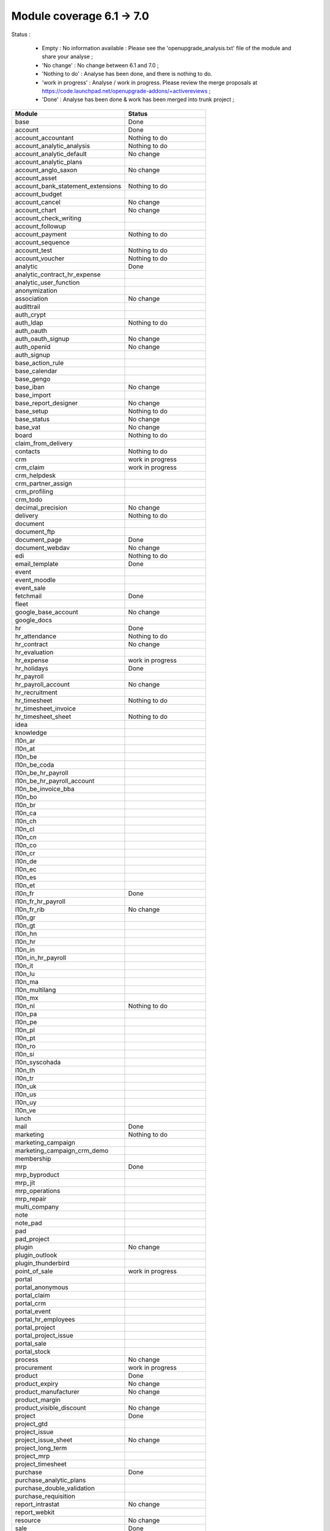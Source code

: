 Module coverage 6.1 -> 7.0
==========================

Status :

     * Empty : No information available : Please see the 'openupgrade_analysis.txt' file of the module and share your analyse ;

     * 'No change' : No change between 6.1 and 7.0 ;

     * 'Nothing to do' : Analyse has been done, and there is nothing to do.

     * 'work in progress' : Analyse / work in progress. Please review the merge proposals at https://code.launchpad.net/openupgrade-addons/+activereviews ;

     * 'Done' : Analyse has been done & work has been merged into trunk project ;

+-----------------------------------+-----------------------------------+
|Module                             |Status                             |
+===================================+===================================+
|base                               | Done                              |
+-----------------------------------+-----------------------------------+
|account                            | Done                              |
+-----------------------------------+-----------------------------------+
|account_accountant                 | Nothing to do                     |
+-----------------------------------+-----------------------------------+
|account_analytic_analysis          | Nothing to do                     |
+-----------------------------------+-----------------------------------+
|account_analytic_default           | No change                         |
+-----------------------------------+-----------------------------------+
|account_analytic_plans             |                                   |
+-----------------------------------+-----------------------------------+
|account_anglo_saxon                | No change                         |
+-----------------------------------+-----------------------------------+
|account_asset                      |                                   |
+-----------------------------------+-----------------------------------+
|account_bank_statement_extensions  | Nothing to do                     |
+-----------------------------------+-----------------------------------+
|account_budget                     |                                   |
+-----------------------------------+-----------------------------------+
|account_cancel                     | No change                         |
+-----------------------------------+-----------------------------------+
|account_chart                      | No change                         |
+-----------------------------------+-----------------------------------+
|account_check_writing              |                                   |
+-----------------------------------+-----------------------------------+
|account_followup                   |                                   |
+-----------------------------------+-----------------------------------+
|account_payment                    | Nothing to do                     |
+-----------------------------------+-----------------------------------+
|account_sequence                   |                                   |
+-----------------------------------+-----------------------------------+
|account_test                       | Nothing to do                     |
+-----------------------------------+-----------------------------------+
|account_voucher                    | Nothing to do                     |
+-----------------------------------+-----------------------------------+
|analytic                           | Done                              |
+-----------------------------------+-----------------------------------+
|analytic_contract_hr_expense       |                                   |
+-----------------------------------+-----------------------------------+
|analytic_user_function             |                                   |
+-----------------------------------+-----------------------------------+
|anonymization                      |                                   |
+-----------------------------------+-----------------------------------+
|association                        | No change                         |
+-----------------------------------+-----------------------------------+
|audittrail                         |                                   |
+-----------------------------------+-----------------------------------+
|auth_crypt                         |                                   |
+-----------------------------------+-----------------------------------+
|auth_ldap                          | Nothing to do                     |
+-----------------------------------+-----------------------------------+
|auth_oauth                         |                                   |
+-----------------------------------+-----------------------------------+
|auth_oauth_signup                  | No change                         |
+-----------------------------------+-----------------------------------+
|auth_openid                        | No change                         |
+-----------------------------------+-----------------------------------+
|auth_signup                        |                                   |
+-----------------------------------+-----------------------------------+
|base_action_rule                   |                                   |
+-----------------------------------+-----------------------------------+
|base_calendar                      |                                   |
+-----------------------------------+-----------------------------------+
|base_gengo                         |                                   |
+-----------------------------------+-----------------------------------+
|base_iban                          | No change                         |
+-----------------------------------+-----------------------------------+
|base_import                        |                                   |
+-----------------------------------+-----------------------------------+
|base_report_designer               | No change                         |
+-----------------------------------+-----------------------------------+
|base_setup                         | Nothing to do                     |
+-----------------------------------+-----------------------------------+
|base_status                        | No change                         |
+-----------------------------------+-----------------------------------+
|base_vat                           | No change                         |
+-----------------------------------+-----------------------------------+
|board                              | Nothing to do                     |
+-----------------------------------+-----------------------------------+
|claim_from_delivery                |                                   |
+-----------------------------------+-----------------------------------+
|contacts                           | Nothing to do                     |
+-----------------------------------+-----------------------------------+
|crm                                | work in progress                  |
+-----------------------------------+-----------------------------------+
|crm_claim                          | work in progress                  |
+-----------------------------------+-----------------------------------+
|crm_helpdesk                       |                                   |
+-----------------------------------+-----------------------------------+
|crm_partner_assign                 |                                   |
+-----------------------------------+-----------------------------------+
|crm_profiling                      |                                   |
+-----------------------------------+-----------------------------------+
|crm_todo                           |                                   |
+-----------------------------------+-----------------------------------+
|decimal_precision                  | No change                         |
+-----------------------------------+-----------------------------------+
|delivery                           | Nothing to do                     |
+-----------------------------------+-----------------------------------+
|document                           |                                   |
+-----------------------------------+-----------------------------------+
|document_ftp                       |                                   |
+-----------------------------------+-----------------------------------+
|document_page                      | Done                              |
+-----------------------------------+-----------------------------------+
|document_webdav                    | No change                         |
+-----------------------------------+-----------------------------------+
|edi                                | Nothing to do                     |
+-----------------------------------+-----------------------------------+
|email_template                     | Done                              |
+-----------------------------------+-----------------------------------+
|event                              |                                   |
+-----------------------------------+-----------------------------------+
|event_moodle                       |                                   |
+-----------------------------------+-----------------------------------+
|event_sale                         |                                   |
+-----------------------------------+-----------------------------------+
|fetchmail                          | Done                              |
+-----------------------------------+-----------------------------------+
|fleet                              |                                   |
+-----------------------------------+-----------------------------------+
|google_base_account                | No change                         |
+-----------------------------------+-----------------------------------+
|google_docs                        |                                   |
+-----------------------------------+-----------------------------------+
|hr                                 | Done                              |
+-----------------------------------+-----------------------------------+
|hr_attendance                      | Nothing to do                     |
+-----------------------------------+-----------------------------------+
|hr_contract                        | No change                         |
+-----------------------------------+-----------------------------------+
|hr_evaluation                      |                                   |
+-----------------------------------+-----------------------------------+
|hr_expense                         | work in progress                  |
+-----------------------------------+-----------------------------------+
|hr_holidays                        | Done                              |
+-----------------------------------+-----------------------------------+
|hr_payroll                         |                                   |
+-----------------------------------+-----------------------------------+
|hr_payroll_account                 | No change                         |
+-----------------------------------+-----------------------------------+
|hr_recruitment                     |                                   |
+-----------------------------------+-----------------------------------+
|hr_timesheet                       | Nothing to do                     |
+-----------------------------------+-----------------------------------+
|hr_timesheet_invoice               |                                   |
+-----------------------------------+-----------------------------------+
|hr_timesheet_sheet                 | Nothing to do                     |
+-----------------------------------+-----------------------------------+
|idea                               |                                   |
+-----------------------------------+-----------------------------------+
|knowledge                          |                                   |
+-----------------------------------+-----------------------------------+
|l10n_ar                            |                                   |
+-----------------------------------+-----------------------------------+
|l10n_at                            |                                   |
+-----------------------------------+-----------------------------------+
|l10n_be                            |                                   |
+-----------------------------------+-----------------------------------+
|l10n_be_coda                       |                                   |
+-----------------------------------+-----------------------------------+
|l10n_be_hr_payroll                 |                                   |
+-----------------------------------+-----------------------------------+
|l10n_be_hr_payroll_account         |                                   |
+-----------------------------------+-----------------------------------+
|l10n_be_invoice_bba                |                                   |
+-----------------------------------+-----------------------------------+
|l10n_bo                            |                                   |
+-----------------------------------+-----------------------------------+
|l10n_br                            |                                   |
+-----------------------------------+-----------------------------------+
|l10n_ca                            |                                   |
+-----------------------------------+-----------------------------------+
|l10n_ch                            |                                   |
+-----------------------------------+-----------------------------------+
|l10n_cl                            |                                   |
+-----------------------------------+-----------------------------------+
|l10n_cn                            |                                   |
+-----------------------------------+-----------------------------------+
|l10n_co                            |                                   |
+-----------------------------------+-----------------------------------+
|l10n_cr                            |                                   |
+-----------------------------------+-----------------------------------+
|l10n_de                            |                                   |
+-----------------------------------+-----------------------------------+
|l10n_ec                            |                                   |
+-----------------------------------+-----------------------------------+
|l10n_es                            |                                   |
+-----------------------------------+-----------------------------------+
|l10n_et                            |                                   |
+-----------------------------------+-----------------------------------+
|l10n_fr                            | Done                              |
+-----------------------------------+-----------------------------------+
|l10n_fr_hr_payroll                 |                                   |
+-----------------------------------+-----------------------------------+
|l10n_fr_rib                        | No change                         |
+-----------------------------------+-----------------------------------+
|l10n_gr                            |                                   |
+-----------------------------------+-----------------------------------+
|l10n_gt                            |                                   |
+-----------------------------------+-----------------------------------+
|l10n_hn                            |                                   |
+-----------------------------------+-----------------------------------+
|l10n_hr                            |                                   |
+-----------------------------------+-----------------------------------+
|l10n_in                            |                                   |
+-----------------------------------+-----------------------------------+
|l10n_in_hr_payroll                 |                                   |
+-----------------------------------+-----------------------------------+
|l10n_it                            |                                   |
+-----------------------------------+-----------------------------------+
|l10n_lu                            |                                   |
+-----------------------------------+-----------------------------------+
|l10n_ma                            |                                   |
+-----------------------------------+-----------------------------------+
|l10n_multilang                     |                                   |
+-----------------------------------+-----------------------------------+
|l10n_mx                            |                                   |
+-----------------------------------+-----------------------------------+
|l10n_nl                            | Nothing to do                     |
+-----------------------------------+-----------------------------------+
|l10n_pa                            |                                   |
+-----------------------------------+-----------------------------------+
|l10n_pe                            |                                   |
+-----------------------------------+-----------------------------------+
|l10n_pl                            |                                   |
+-----------------------------------+-----------------------------------+
|l10n_pt                            |                                   |
+-----------------------------------+-----------------------------------+
|l10n_ro                            |                                   |
+-----------------------------------+-----------------------------------+
|l10n_si                            |                                   |
+-----------------------------------+-----------------------------------+
|l10n_syscohada                     |                                   |
+-----------------------------------+-----------------------------------+
|l10n_th                            |                                   |
+-----------------------------------+-----------------------------------+
|l10n_tr                            |                                   |
+-----------------------------------+-----------------------------------+
|l10n_uk                            |                                   |
+-----------------------------------+-----------------------------------+
|l10n_us                            |                                   |
+-----------------------------------+-----------------------------------+
|l10n_uy                            |                                   |
+-----------------------------------+-----------------------------------+
|l10n_ve                            |                                   |
+-----------------------------------+-----------------------------------+
|lunch                              |                                   |
+-----------------------------------+-----------------------------------+
|mail                               | Done                              |
+-----------------------------------+-----------------------------------+
|marketing                          | Nothing to do                     |
+-----------------------------------+-----------------------------------+
|marketing_campaign                 |                                   |
+-----------------------------------+-----------------------------------+
|marketing_campaign_crm_demo        |                                   |
+-----------------------------------+-----------------------------------+
|membership                         |                                   |
+-----------------------------------+-----------------------------------+
|mrp                                | Done                              |
+-----------------------------------+-----------------------------------+
|mrp_byproduct                      |                                   |
+-----------------------------------+-----------------------------------+
|mrp_jit                            |                                   |
+-----------------------------------+-----------------------------------+
|mrp_operations                     |                                   |
+-----------------------------------+-----------------------------------+
|mrp_repair                         |                                   |
+-----------------------------------+-----------------------------------+
|multi_company                      |                                   |
+-----------------------------------+-----------------------------------+
|note                               |                                   |
+-----------------------------------+-----------------------------------+
|note_pad                           |                                   |
+-----------------------------------+-----------------------------------+
|pad                                |                                   |
+-----------------------------------+-----------------------------------+
|pad_project                        |                                   |
+-----------------------------------+-----------------------------------+
|plugin                             | No change                         |
+-----------------------------------+-----------------------------------+
|plugin_outlook                     |                                   |
+-----------------------------------+-----------------------------------+
|plugin_thunderbird                 |                                   |
+-----------------------------------+-----------------------------------+
|point_of_sale                      | work in progress                  |
+-----------------------------------+-----------------------------------+
|portal                             |                                   |
+-----------------------------------+-----------------------------------+
|portal_anonymous                   |                                   |
+-----------------------------------+-----------------------------------+
|portal_claim                       |                                   |
+-----------------------------------+-----------------------------------+
|portal_crm                         |                                   |
+-----------------------------------+-----------------------------------+
|portal_event                       |                                   |
+-----------------------------------+-----------------------------------+
|portal_hr_employees                |                                   |
+-----------------------------------+-----------------------------------+
|portal_project                     |                                   |
+-----------------------------------+-----------------------------------+
|portal_project_issue               |                                   |
+-----------------------------------+-----------------------------------+
|portal_sale                        |                                   |
+-----------------------------------+-----------------------------------+
|portal_stock                       |                                   |
+-----------------------------------+-----------------------------------+
|process                            | No change                         |
+-----------------------------------+-----------------------------------+
|procurement                        | work in progress                  |
+-----------------------------------+-----------------------------------+
|product                            | Done                              |
+-----------------------------------+-----------------------------------+
|product_expiry                     | No change                         |
+-----------------------------------+-----------------------------------+
|product_manufacturer               | No change                         |
+-----------------------------------+-----------------------------------+
|product_margin                     |                                   |
+-----------------------------------+-----------------------------------+
|product_visible_discount           | No change                         |
+-----------------------------------+-----------------------------------+
|project                            | Done                              |
+-----------------------------------+-----------------------------------+
|project_gtd                        |                                   |
+-----------------------------------+-----------------------------------+
|project_issue                      |                                   |
+-----------------------------------+-----------------------------------+
|project_issue_sheet                | No change                         |
+-----------------------------------+-----------------------------------+
|project_long_term                  |                                   |
+-----------------------------------+-----------------------------------+
|project_mrp                        |                                   |
+-----------------------------------+-----------------------------------+
|project_timesheet                  |                                   |
+-----------------------------------+-----------------------------------+
|purchase                           | Done                              |
+-----------------------------------+-----------------------------------+
|purchase_analytic_plans            |                                   |
+-----------------------------------+-----------------------------------+
|purchase_double_validation         |                                   |
+-----------------------------------+-----------------------------------+
|purchase_requisition               |                                   |
+-----------------------------------+-----------------------------------+
|report_intrastat                   | No change                         |
+-----------------------------------+-----------------------------------+
|report_webkit                      |                                   |
+-----------------------------------+-----------------------------------+
|resource                           | No change                         |
+-----------------------------------+-----------------------------------+
|sale                               | Done                              |
+-----------------------------------+-----------------------------------+
|sale_analytic_plans                |                                   |
+-----------------------------------+-----------------------------------+
|sale_crm                           |                                   |
+-----------------------------------+-----------------------------------+
|sale_journal                       | Nothing to do                     |
+-----------------------------------+-----------------------------------+
|sale_margin                        |                                   |
+-----------------------------------+-----------------------------------+
|sale_mrp                           | No change                         |
+-----------------------------------+-----------------------------------+
|sale_order_dates                   | No change                         |
+-----------------------------------+-----------------------------------+
|sale_stock                         | Done                              |
+-----------------------------------+-----------------------------------+
|share                              |                                   |
+-----------------------------------+-----------------------------------+
|stock                              | Done                              |
+-----------------------------------+-----------------------------------+
|stock_invoice_directly             | No change                         |
+-----------------------------------+-----------------------------------+
|stock_location                     | Done                              |
+-----------------------------------+-----------------------------------+
|stock_no_autopicking               | No change                         |
+-----------------------------------+-----------------------------------+
|subscription                       |                                   |
+-----------------------------------+-----------------------------------+
|survey                             |                                   |
+-----------------------------------+-----------------------------------+
|tab                                |                                   |
+-----------------------------------+-----------------------------------+
|warning                            | No change                         |
+-----------------------------------+-----------------------------------+
|web_analytics                      | No change                         |
+-----------------------------------+-----------------------------------+
|web_linkedin                       | Nothing to do (new in 7.0)        |
+-----------------------------------+-----------------------------------+
|web_shortcuts                      | No change                         |
+-----------------------------------+-----------------------------------+
